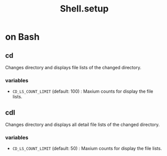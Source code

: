 #+TITLE: Shell.setup

* on Bash

** cd

Changes directory and displays file lists of the changed directory.

*** variables
- =CD_LS_COUNT_LIMIT= (default: 100) : Maxium counts for display the file lists.

** cdl

Changes directory and displays all detail file lists of the changed directory.

*** variables
- =CD_LS_COUNT_LIMIT= (default: 50) : Maxium counts for display the file lists.

